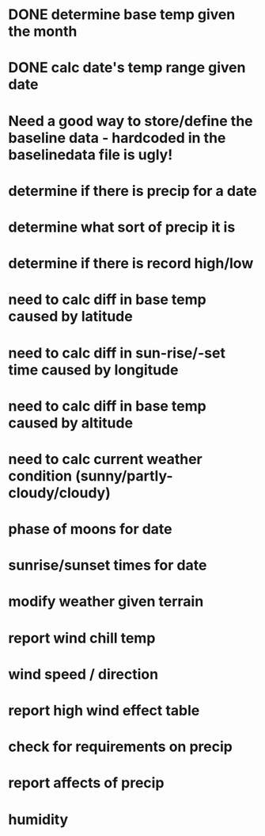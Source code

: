 
* DONE determine base temp given the month
* DONE calc date's temp range given date

* Need a good way to store/define the baseline data - hardcoded in the baselinedata file is ugly!

* determine if there is precip for a date
* determine what sort of precip it is
* determine if there is record high/low
* need to calc diff in base temp caused by latitude
* need to calc diff in sun-rise/-set time caused by longitude
* need to calc diff in base temp caused by altitude
* need to calc current weather condition (sunny/partly-cloudy/cloudy)
* phase of moons for date
* sunrise/sunset times for date
* modify weather given terrain
* report wind chill temp
* wind speed / direction
* report high wind effect table
* check for requirements on precip
* report affects of precip
* humidity

